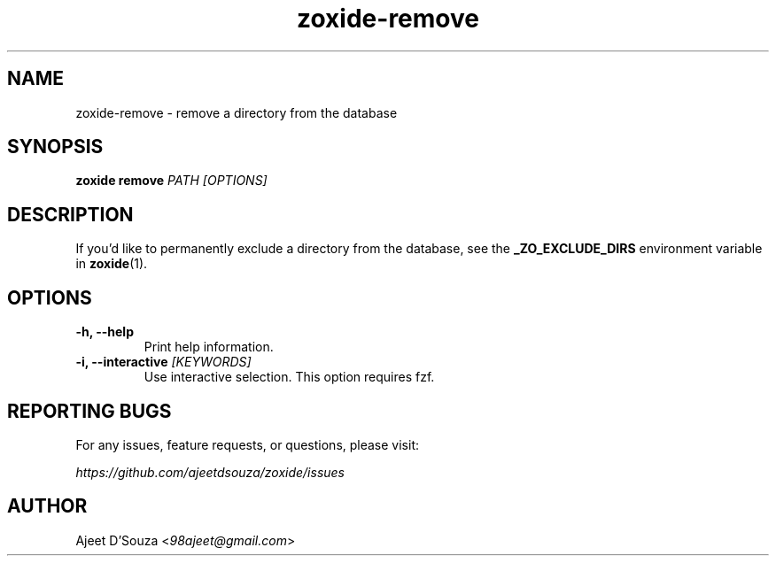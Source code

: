 .TH "zoxide-remove" "1" "2021-04-12" "zoxide" "zoxide"
.SH NAME
zoxide-remove - remove a directory from the database
.SH SYNOPSIS
.B zoxide remove \fIPATH [OPTIONS]\fR
.SH DESCRIPTION
If you'd like to permanently exclude a directory from the database, see the
\fB_ZO_EXCLUDE_DIRS\fR environment variable in \fBzoxide\fR(1).
.SH OPTIONS
.TP
.B -h, --help
Print help information.
.TP
.B -i, --interactive \fI[KEYWORDS]\fR
Use interactive selection. This option requires fzf.
.SH REPORTING BUGS
For any issues, feature requests, or questions, please visit:
.sp
    \fIhttps://github.com/ajeetdsouza/zoxide/issues\fR
.SH AUTHOR
Ajeet D'Souza <\fI98ajeet@gmail.com\fR>
